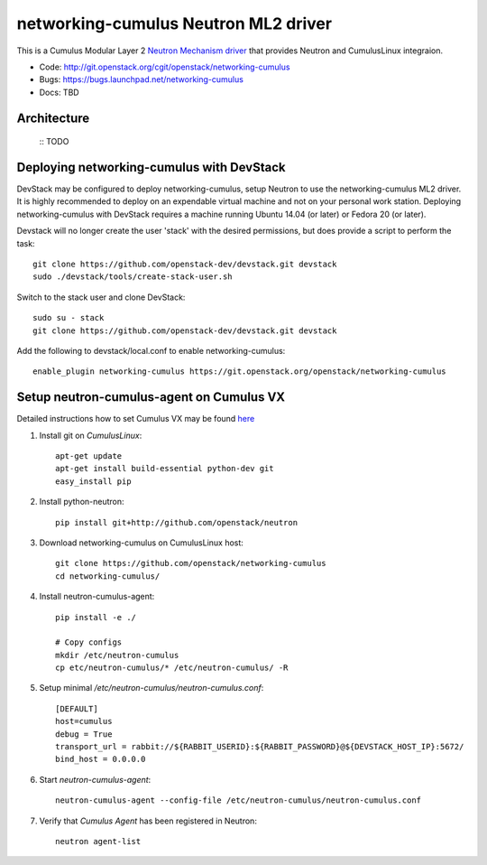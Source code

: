#####################################
networking-cumulus Neutron ML2 driver
#####################################

This is a Cumulus Modular Layer 2 `Neutron Mechanism driver
<https://wiki.openstack.org/wiki/Neutron/ML2>`_ that provides
Neutron and CumulusLinux integraion.

* Code: http://git.openstack.org/cgit/openstack/networking-cumulus
* Bugs: https://bugs.launchpad.net/networking-cumulus
* Docs: TBD


Architecture
------------

 :: TODO

Deploying networking-cumulus with DevStack
------------------------------------------

DevStack may be configured to deploy networking-cumulus, setup Neutron to
use the networking-cumulus ML2 driver. It is highly recommended
to deploy on an expendable virtual machine and not on your personal work
station.  Deploying networking-cumulus with DevStack requires a machine
running Ubuntu 14.04 (or later) or Fedora 20 (or later).

.. seealso::

    http://docs.openstack.org/developer/devstack/

Devstack will no longer create the user 'stack' with the desired
permissions, but does provide a script to perform the task::

    git clone https://github.com/openstack-dev/devstack.git devstack
    sudo ./devstack/tools/create-stack-user.sh

Switch to the stack user and clone DevStack::

    sudo su - stack
    git clone https://github.com/openstack-dev/devstack.git devstack

Add the following to devstack/local.conf to enable networking-cumulus::

    enable_plugin networking-cumulus https://git.openstack.org/openstack/networking-cumulus


Setup neutron-cumulus-agent on Cumulus VX
-----------------------------------------

Detailed instructions how to set Cumulus VX may be found `here
<https://docs.cumulusnetworks.com/display/VX/Cumulus+VX+Getting+Started+Guide>`_

#. Install git on `CumulusLinux`::

    apt-get update
    apt-get install build-essential python-dev git
    easy_install pip

#. Install python-neutron::

    pip install git+http://github.com/openstack/neutron

#. Download networking-cumulus on CumulusLinux host::

    git clone https://github.com/openstack/networking-cumulus
    cd networking-cumulus/

#. Install neutron-cumulus-agent::

    pip install -e ./

    # Copy configs
    mkdir /etc/neutron-cumulus
    cp etc/neutron-cumulus/* /etc/neutron-cumulus/ -R

#. Setup minimal `/etc/neutron-cumulus/neutron-cumulus.conf`::

    [DEFAULT]
    host=cumulus
    debug = True
    transport_url = rabbit://${RABBIT_USERID}:${RABBIT_PASSWORD}@${DEVSTACK_HOST_IP}:5672/
    bind_host = 0.0.0.0

#. Start `neutron-cumulus-agent`::

    neutron-cumulus-agent --config-file /etc/neutron-cumulus/neutron-cumulus.conf

#. Verify that `Cumulus Agent` has been registered in Neutron::

    neutron agent-list
